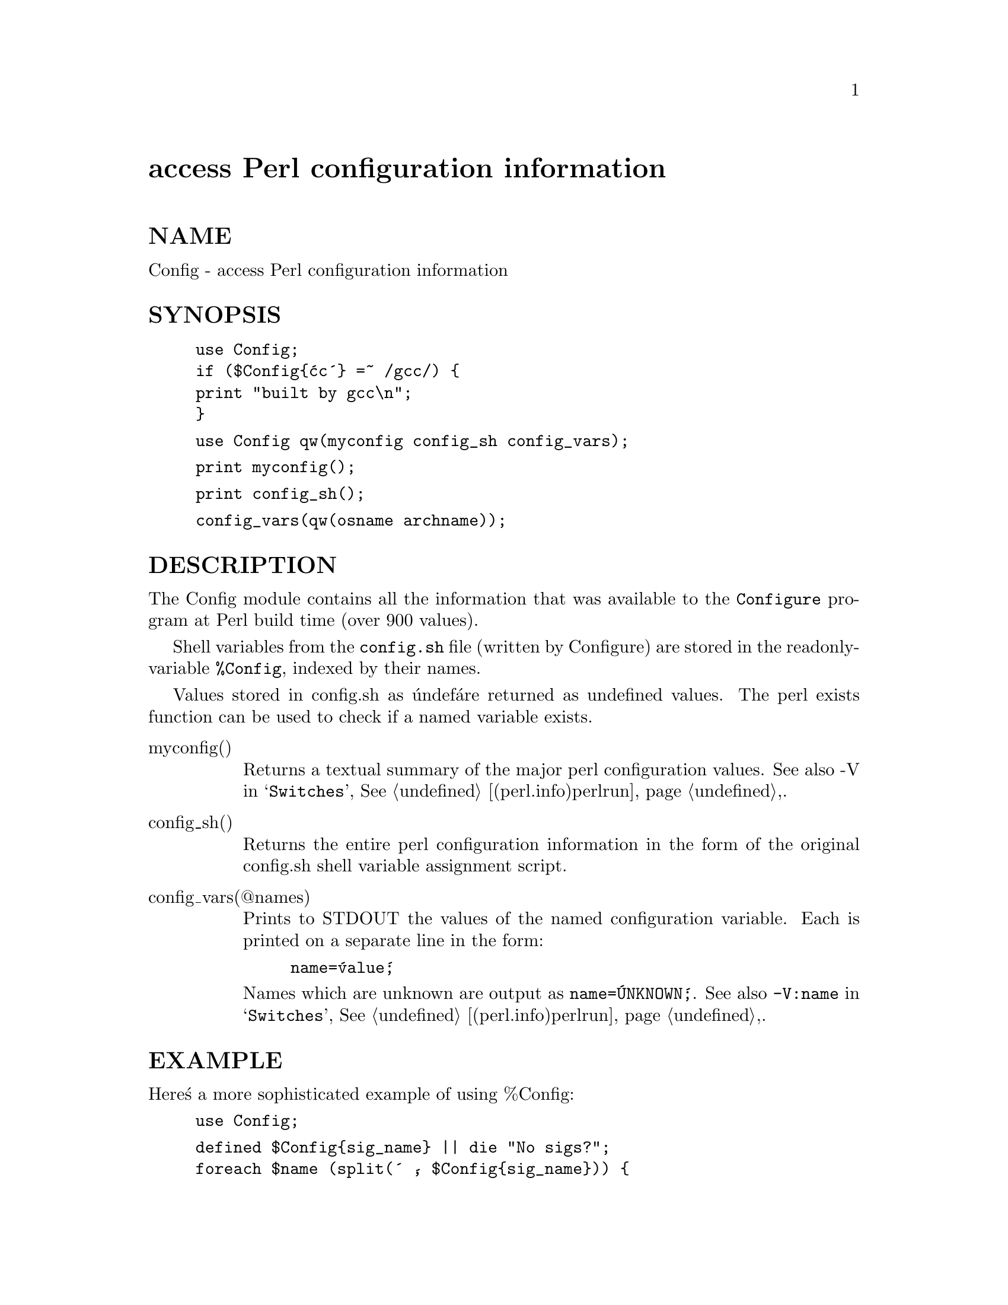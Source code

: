 @node Config, ConfigFile, Compress/Zlib, Module List
@unnumbered access Perl configuration information


@unnumberedsec NAME

Config - access Perl configuration information

@unnumberedsec SYNOPSIS

@example
use Config;
if ($Config@{@'cc@'@} =~ /gcc/) @{
	print "built by gcc\n";
@} 
@end example

@example
use Config qw(myconfig config_sh config_vars);
@end example

@example
print myconfig();
@end example

@example
print config_sh();
@end example

@example
config_vars(qw(osname archname));
@end example

@unnumberedsec DESCRIPTION

The Config module contains all the information that was available to
the @code{Configure} program at Perl build time (over 900 values).

Shell variables from the @file{config.sh} file (written by Configure) are
stored in the readonly-variable @code{%Config}, indexed by their names.

Values stored in config.sh as @'undef@' are returned as undefined
values.  The perl exists function can be used to check if a
named variable exists.

@table @asis
@item myconfig()
Returns a textual summary of the major perl configuration values.
See also -V in @samp{Switches}, @xref{(perl.info)perlrun,Perlrun},.

@item config_sh()
Returns the entire perl configuration information in the form of the
original config.sh shell variable assignment script.

@item config_vars(@@names)
Prints to STDOUT the values of the named configuration variable. Each is
printed on a separate line in the form:

@example
name=@'value@';
@end example

Names which are unknown are output as @code{name=@'UNKNOWN@';}.
See also @code{-V:name} in @samp{Switches}, @xref{(perl.info)perlrun,Perlrun},.

@end table
@unnumberedsec EXAMPLE

Here@'s a more sophisticated example of using %Config:

@example
use Config;
@end example

@example
defined $Config@{sig_name@} || die "No sigs?";
foreach $name (split(@' @', $Config@{sig_name@})) @{
	$signo@{$name@} = $i;
	$signame[$i] = $name;
	$i++;
@}   
@end example

@example
print "signal #17 = $signame[17]\n";
if ($signo@{ALRM@}) @{ 
	print "SIGALRM is $signo@{ALRM@}\n";
@}   
@end example

@unnumberedsec WARNING

Because this information is not stored within the perl executable
itself it is possible (but unlikely) that the information does not
relate to the actual perl binary which is being used to access it.

The Config module is installed into the architecture and version
specific library directory ($Config@{installarchlib@}) and it checks the
perl version number when loaded.

@unnumberedsec NOTE

This module contains a good example of how to use tie to implement a
cache and an example of how to make a tied variable readonly to those
outside of it.

